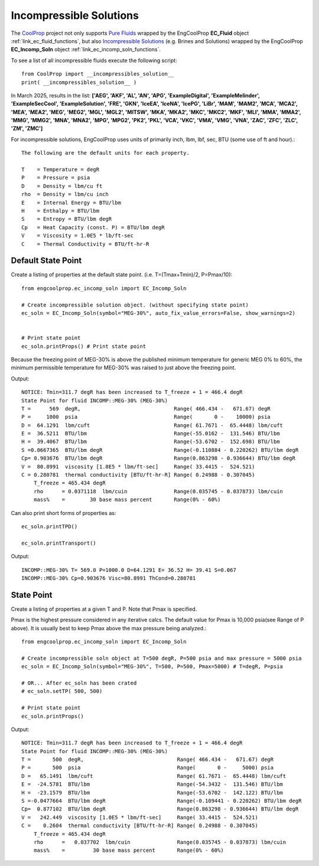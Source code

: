 
.. incomp_solns

Incompressible Solutions
========================


The `CoolProp <http://www.coolprop.org/dev/index.html>`_ project not only supports 
`Pure Fluids <http://www.coolprop.org/fluid_properties/PurePseudoPure.html#list-of-fluids>`_
wrapped by the EngCoolProp **EC_Fluid** object
:ref:`link_ec_fluid_functions`, 
but also  `Incompressible Solutions <http://www.coolprop.org/fluid_properties/Incompressibles.html#massmix>`_
(e.g. Brines and Solutions) wrapped by the EngCoolProp **EC_Incomp_Soln** object
:ref:`link_ec_incomp_soln_functions`.

To see a list of all incompressible fluids execute the following script::

    from CoolProp import __incompressibles_solution__
    print( __incompressibles_solution__ ) 

In March 2025, results in the list: **['AEG', 'AKF', 'AL', 'AN', 'APG', 'ExampleDigital', 'ExampleMelinder', 
'ExampleSecCool', 'ExampleSolution', 'FRE', 'GKN', 'IceEA', 'IceNA', 'IcePG', 'LiBr', 'MAM', 
'MAM2', 'MCA', 'MCA2', 'MEA', 'MEA2', 'MEG', 'MEG2', 'MGL', 'MGL2', 'MITSW', 'MKA', 'MKA2', 
'MKC', 'MKC2', 'MKF', 'MLI', 'MMA', 'MMA2', 'MMG', 'MMG2', 'MNA', 'MNA2', 'MPG', 'MPG2', 'PK2', 
'PKL', 'VCA', 'VKC', 'VMA', 'VMG', 'VNA', 'ZAC', 'ZFC', 'ZLC', 'ZM', 'ZMC']**


For incompressible solutions, EngCoolProp uses units of primarily inch, lbm, lbf, sec, BTU (some use of ft and hour).::

    The following are the default units for each property.

    T    = Temperature = degR
    P    = Pressure = psia
    D    = Density = lbm/cu ft
    rho  = Density = lbm/cu inch
    E    = Internal Energy = BTU/lbm
    H    = Enthalpy = BTU/lbm
    S    = Entropy = BTU/lbm degR
    Cp   = Heat Capacity (const. P) = BTU/lbm degR
    V    = Viscosity = 1.0E5 * lb/ft-sec
    C    = Thermal Conductivity = BTU/ft-hr-R
    

Default State Point
-------------------

Create a listing of properties at the default state point.
(i.e. T=(Tmax+Tmin)/2, P=Pmax/10)::
    
    from engcoolprop.ec_incomp_soln import EC_Incomp_Soln

    # Create incompressible solution object. (without specifying state point)
    ec_soln = EC_Incomp_Soln(symbol="MEG-30%", auto_fix_value_errors=False, show_warnings=2)


    # Print state point
    ec_soln.printProps() # Print state point

Because the freezing point of MEG-30% is above the published minimum temperature 
for generic MEG 0% to 60%, the minimum permissible temperature for MEG-30%
was raised to just above the freezing point.

Output::

    NOTICE: Tmin=311.7 degR has been increased to T_freeze + 1 = 466.4 degR
    State Point for fluid INCOMP::MEG-30% (MEG-30%)
    T =      569  degR,                              Range( 466.434 -   671.67) degR
    P =     1000  psia                               Range(       0 -    10000) psia
    D =  64.1291  lbm/cuft                           Range( 61.7671 -  65.4448) lbm/cuft
    E =  36.5211  BTU/lbm                            Range(-55.0162 -  131.546) BTU/lbm
    H =  39.4067  BTU/lbm                            Range(-53.6702 -  152.698) BTU/lbm
    S =0.0667365  BTU/lbm degR                       Range(-0.110884 - 0.220262) BTU/lbm degR
    Cp= 0.903676  BTU/lbm degR                       Range(0.863298 - 0.936644) BTU/lbm degR
    V =  80.8991  viscosity [1.0E5 * lbm/ft-sec]     Range( 33.4415 -  524.521)
    C = 0.280781  thermal conductivity [BTU/ft-hr-R] Range( 0.24988 - 0.307045)
        T_freeze = 465.434 degR
        rho      = 0.0371118  lbm/cuin               Range(0.035745 - 0.037873) lbm/cuin
        mass%    =        30 base mass percent       Range(0% - 60%)


Can also print short forms of properties as::

    ec_soln.printTPD()

    ec_soln.printTransport()


Output::    

    INCOMP::MEG-30% T= 569.0 P=1000.0 D=64.1291 E= 36.52 H= 39.41 S=0.067
    INCOMP::MEG-30% Cp=0.903676 Visc=80.8991 ThCond=0.280781


State Point
-----------

Create a listing of properties at a given T and P. Note that Pmax is specified.

Pmax is the highest pressure considered in any iterative calcs. 
The default value for Pmax is 10,000 psia(see Range of P above).
It is usually best to keep Pmax above the max pressure being analyzed.::

    from engcoolprop.ec_incomp_soln import EC_Incomp_Soln

    # Create incompressible soln object at T=500 degR, P=500 psia and max pressure = 5000 psia
    ec_soln = EC_Incomp_Soln(symbol="MEG-30%", T=500, P=500, Pmax=5000) # T=degR, P=psia

    # OR... After ec_soln has been crated
    # ec_soln.setTP( 500, 500)

    # Print state point
    ec_soln.printProps()

Output::

    NOTICE: Tmin=311.7 degR has been increased to T_freeze + 1 = 466.4 degR
    State Point for fluid INCOMP::MEG-30% (MEG-30%)
    T =       500  degR,                              Range( 466.434 -   671.67) degR
    P =       500  psia                               Range(       0 -     5000) psia
    D =   65.1491  lbm/cuft                           Range( 61.7671 -  65.4448) lbm/cuft
    E =  -24.5781  BTU/lbm                            Range(-54.3432 -  131.546) BTU/lbm
    H =  -23.1579  BTU/lbm                            Range(-53.6702 -  142.122) BTU/lbm
    S =-0.0477664  BTU/lbm degR                       Range(-0.109441 - 0.220262) BTU/lbm degR
    Cp=  0.877102  BTU/lbm degR                       Range(0.863298 - 0.936644) BTU/lbm degR
    V =   242.449  viscosity [1.0E5 * lbm/ft-sec]     Range( 33.4415 -  524.521)
    C =    0.2604  thermal conductivity [BTU/ft-hr-R] Range( 0.24988 - 0.307045)
        T_freeze = 465.434 degR
        rho      =   0.037702  lbm/cuin               Range(0.035745 - 0.037873) lbm/cuin
        mass%    =         30 base mass percent       Range(0% - 60%)


